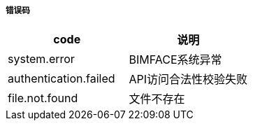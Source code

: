 ===== 错误码

[options="header"]
|===
|code|说明
|system.error |BIMFACE系统异常
|authentication.failed |API访问合法性校验失败
|file.not.found  |文件不存在
|===